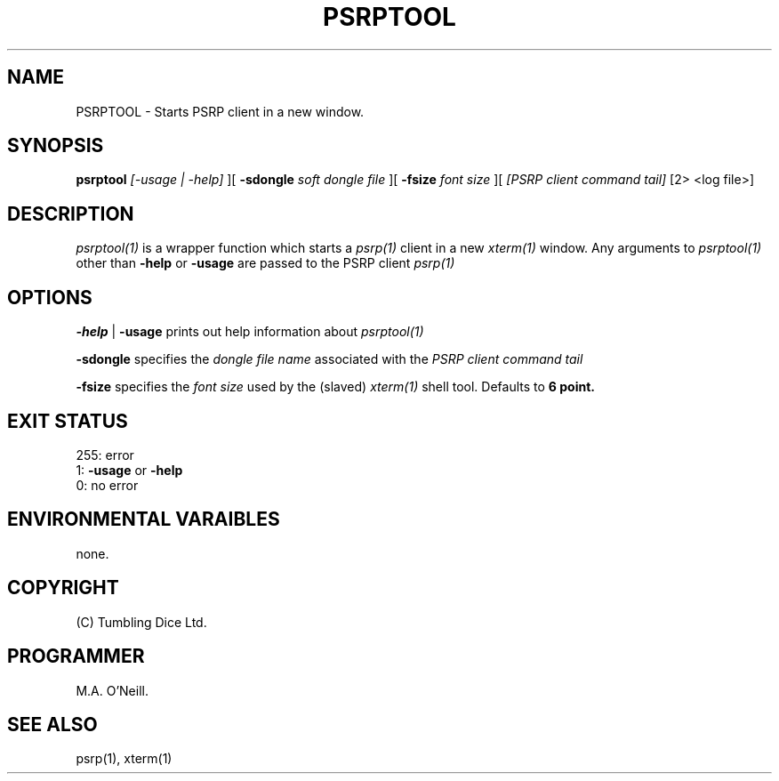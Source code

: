 .TH PSRPTOOL 1 "24th January 2018" "PUPSP3 commands" "PUPSP3 commands"

.SH NAME
PSRPTOOL \- Starts PSRP client in a new window.

.br

.SH SYNOPSIS
.B psrptool 
.I [-usage | -help] 
][
.B -sdongle
.I soft dongle file
][
.B -fsize
.I font size
][
.I [PSRP client command tail] 
[2> <log file>]
.br

.SH DESCRIPTION
.I psrptool(1)
is a wrapper function which starts a
.I psrp(1)
client in a new
.I xterm(1)
window. Any arguments to
.I psrptool(1)
other than
.B -help
or
.B -usage
are passed to the PSRP client
.I psrp(1)
.br


.SH OPTIONS

.B -help
|
.B -usage 
prints out help information about
.I psrptool(1)
.br

.B -sdongle
specifies the
.I dongle file name
associated with the
.I PSRP client command tail
.br

.B -fsize
specifies the
.I font size
used by the (slaved)
.I xterm(1)
shell tool. Defaults to
.B 6 point.
.br

.SH EXIT STATUS

255: error
.br
1:
.B -usage
or
.B -help
.br
0: no error
.br

.SH ENVIRONMENTAL VARAIBLES
none.
.br

.SH COPYRIGHT
(C) Tumbling Dice Ltd.
.br

.SH PROGRAMMER
M.A. O'Neill.
.br

.SH SEE ALSO
psrp(1), xterm(1)
.br
